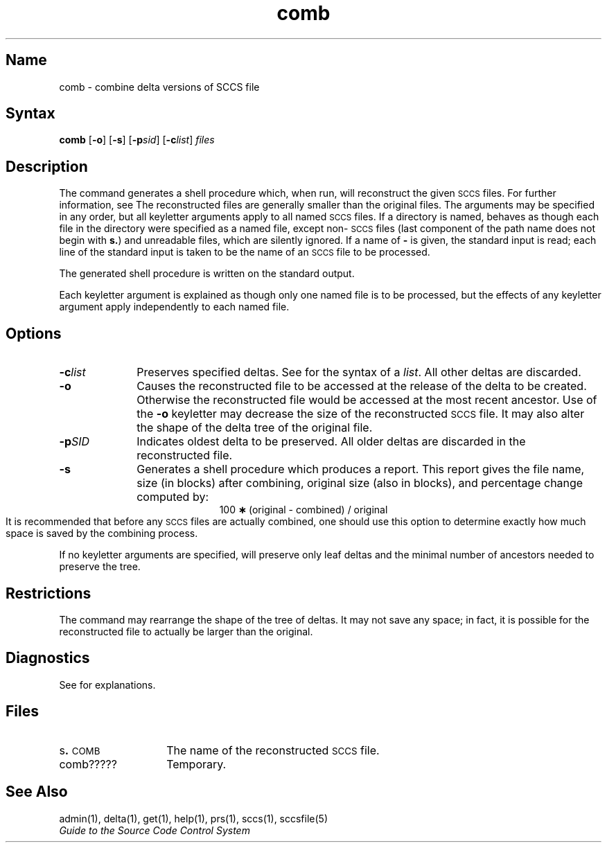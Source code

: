 .\" SCCSID: @(#)comb.1	8.1	9/11/90
.tr ~
.nr f 0
.bd S B 3
.de SP
.if n .ul
\%[\fB\-\\$1\fR\\c
.if n .ul 0
\\$2\\$3
..
.de SF
.if n .ul
\%[\fB\-\\$1\fR]
.if n .ul 0
..
.de AR
.if \\nf \{ \
.    RE
.    nr f 0 \}
.PP
.TP 8
\fB\-\\$1\\fR
\\$2 \\$3 \\$4 \\$5 \\$6 \\$7 \\$8 \\$9
.nr f 1
..
.de A2
.if \\nf \{ \
.    RE
.    nr f 0 \}
.PP
.TP 8
\fB\-\\$1\fI\\$2\fR
\\$3 \\$4 \\$5 \\$6 \\$7 \\$8 \\$9
.nr f 1
..
.TH comb 1
.SH Name
comb \- combine delta versions of SCCS file 
.SH Syntax   
.B comb
[\fB\-o\fR] [\fB\-s\fR] [\fB\-p\fIsid\fR\|] [\fB\-c\fIlist\fR\|] \fIfiles\fR
.SH Description
.NXR "comb command (sccs)"
.NXR "SCCS file" "reconstructing"
The
.PN comb
command generates a shell procedure
which, when run, will reconstruct the given \s-1SCCS\s+1 files.
For further information, see
.MS sh 1 .
The reconstructed files are generally smaller than the original
files.
The arguments may be specified in any order,
but all keyletter arguments apply to all named \s-1SCCS\s+1 files.
If a directory is named,
.PN comb
behaves as though each file in the directory were
specified as a named file,
except non-\s-1SCCS\s+1 files
(last component of the path name does not begin with \fBs.\fR)
and unreadable files,
which are silently ignored.
If a name of \fB\-\fR is given, the standard input is read;
each line of the standard input is taken to be the name of an \s-1SCCS\s+1 file
to be processed.
.PP
The generated shell procedure is written on the standard output.
.PP
Each keyletter argument is explained as though 
only one named file is to be processed,
but the effects of any keyletter argument apply independently
to each named file.
.SH Options
.NXR "comb command (sccs)" "options"
.IP \fB\-c\fIlist\fR 10 
Preserves specified deltas.
See
.MS get 1
for the syntax of a \fIlist\fR.
All other deltas are discarded.
.IP \fB\-o\fR 
Causes the reconstructed file to be accessed at
the release of the delta to be created.
Otherwise the reconstructed file would be accessed at
the most recent ancestor.
Use of the
.B \-o
keyletter may decrease the size of the reconstructed \s-1SCCS\s+1 file.
It may also alter the shape of the delta tree of the original file.
.IP \fB\-p\fISID\fR 
Indicates oldest delta to be preserved.
All older deltas are discarded in the reconstructed file.
.IP \fB\-s\fR 
Generates a shell procedure which 
produces a report. 
This report gives the file name, size (in blocks) after combining,
original size (also in blocks), and
percentage change
computed by:
.br
.ce 1
\%100~\fB\(**\fR~(original~\-~combined)~/~original
.br
It is  recommended that before any \s-1SCCS\s+1 files are actually combined,
one should use this option to determine exactly how much space
is saved by the combining process.
.PP
If no keyletter arguments are specified,
.PN comb
will preserve only leaf deltas and the minimal number of ancestors
needed to preserve the tree.
.SH Restrictions
.NXR "comb command (sccs)" "restricted"
The
.PN comb
command may rearrange the shape of the tree of deltas.
It may not save any space;
in fact, it is possible for the reconstructed file to
actually be larger than the original.
.PD
.SH Diagnostics
See
.MS sccshelp 1
for explanations.
.tr ~~
.SH Files
.PD 0
.TP 14
.RB s . \s-1COMB\s+1
The name of the reconstructed \s-1SCCS\s+1 file.
.RE
.TP 14
comb?????
Temporary.
.SH See Also
admin(1), delta(1), get(1), help(1), prs(1), sccs(1), sccsfile(5)
.br
\fIGuide to the Source Code Control System\fP

